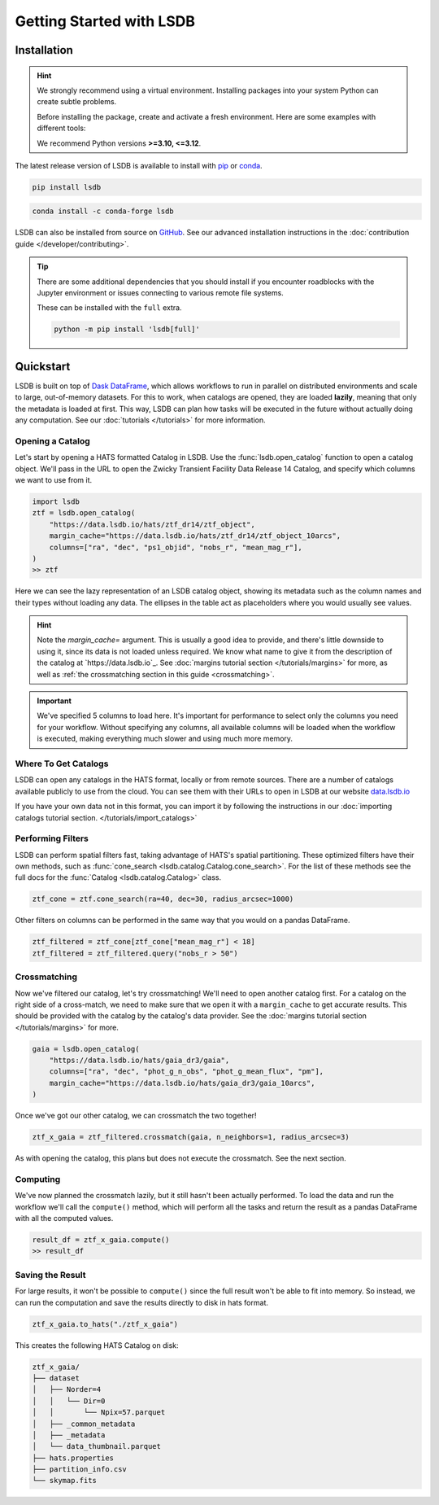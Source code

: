 Getting Started with LSDB
==========================

Installation
--------------------------

.. hint::

    We strongly recommend using a virtual environment. Installing
    packages into your system Python can create subtle problems.

    Before installing the package, create and activate a fresh
    environment. Here are some examples with different tools:

    .. tab-set::

        .. tab-item:: conda

            .. code-block:: bash

                conda create -n lsdb_env python=3.12
                conda activate lsdb_env

        .. tab-item:: venv

            .. code-block:: bash

                python -m venv ./lsdb_env
                source ./lsdb_env/bin/activate

        .. tab-item:: pyenv

            With the pyenv-virtualenv plug-in:

            .. code-block:: bash

                pyenv virtualenv 3.12 lsdb_env
                pyenv local lsdb_env

    We recommend Python versions **>=3.10, <=3.12**.

The latest release version of LSDB is available to install with `pip <https://pypi.org/project/lsdb/>`_ or `conda <https://anaconda.org/conda-forge/lsdb/>`_.

.. code-block:: bash

    pip install lsdb

.. code-block:: bash

    conda install -c conda-forge lsdb

LSDB can also be installed from source on `GitHub <https://github.com/astronomy-commons/lsdb>`_. See our
advanced installation instructions in the :doc:`contribution guide </developer/contributing>`.

.. tip::
    There are some additional dependencies that you should install if you encounter roadblocks with the Jupyter environment or issues connecting to various remote file systems.

    These can be installed with the ``full`` extra.

    .. code-block:: console

        python -m pip install 'lsdb[full]'

Quickstart
--------------------------

LSDB is built on top of `Dask DataFrame <https://docs.dask.org/en/stable/dataframe.html>`_, which allows workflows
to run in parallel on distributed environments and scale to large, out-of-memory datasets. For this to work,
when catalogs are opened, they are loaded **lazily**, meaning that only the metadata is loaded at first. This way, LSDB can plan
how tasks will be executed in the future without actually doing any computation. See our :doc:`tutorials </tutorials>`
for more information.


Opening a Catalog
~~~~~~~~~~~~~~~~~~~~~~~~~~

Let's start by opening a HATS formatted Catalog in LSDB. Use the :func:`lsdb.open_catalog` function to
open a catalog object. We'll pass in the URL to open the Zwicky Transient Facility Data Release 14
Catalog, and specify which columns we want to use from it.


.. code-block:: python

    import lsdb
    ztf = lsdb.open_catalog(
        "https://data.lsdb.io/hats/ztf_dr14/ztf_object",
        margin_cache="https://data.lsdb.io/hats/ztf_dr14/ztf_object_10arcs",
        columns=["ra", "dec", "ps1_objid", "nobs_r", "mean_mag_r"],
    )
    >> ztf

.. image:: _static/ztf_catalog_lazy.png
   :align: center
   :alt: The Lazy LSDB Representation of Gaia DR3


Here we can see the lazy representation of an LSDB catalog object, showing its metadata such as the column
names and their types without loading any data. The ellipses in the table act as placeholders where you would
usually see values.

.. hint::

    Note the `margin_cache=` argument.  This is usually a good idea to provide, and there's little downside to
    using it, since its data is not loaded unless required.  We know what name to give it from the description
    of the catalog at `https://data.lsdb.io`_.  See :doc:`margins tutorial section </tutorials/margins>` for
    more, as well as :ref:`the crossmatching section in this guide <crossmatching>`.


.. important::

    We've specified 5 columns to load here. It's important for performance to select only the columns you need
    for your workflow. Without specifying any columns, all available columns will be loaded when
    the workflow is executed, making everything much slower and using much more memory.


Where To Get Catalogs
~~~~~~~~~~~~~~~~~~~~~~~~~~
LSDB can open any catalogs in the HATS format, locally or from remote sources. There are a number of
catalogs available publicly to use from the cloud. You can see them with their URLs to open in LSDB at our
website `data.lsdb.io <https://data.lsdb.io>`_


If you have your own data not in this format, you can import it by following the instructions in our
:doc:`importing catalogs tutorial section. </tutorials/import_catalogs>`



Performing Filters
~~~~~~~~~~~~~~~~~~~~~~~~~~

LSDB can perform spatial filters fast, taking advantage of HATS's spatial partitioning. These optimized
filters have their own methods, such as :func:`cone_search <lsdb.catalog.Catalog.cone_search>`. For the list
of these methods see the full docs for the :func:`Catalog <lsdb.catalog.Catalog>` class.

.. code-block:: python

    ztf_cone = ztf.cone_search(ra=40, dec=30, radius_arcsec=1000)

Other filters on columns can be performed in the same way that you would on a pandas DataFrame.

.. code-block:: python

    ztf_filtered = ztf_cone[ztf_cone["mean_mag_r"] < 18]
    ztf_filtered = ztf_filtered.query("nobs_r > 50")


.. _crossmatching

Crossmatching
~~~~~~~~~~~~~~~~~~~~~~~~~~

Now we've filtered our catalog, let's try crossmatching! We'll need to open another catalog first. For a
catalog on the right side of a cross-match, we need to make sure that we open it with a ``margin_cache`` to
get accurate results. This should be provided with the catalog by the catalog's data provider. See the
:doc:`margins tutorial section </tutorials/margins>` for more.

.. code-block:: python

    gaia = lsdb.open_catalog(
        "https://data.lsdb.io/hats/gaia_dr3/gaia",
        columns=["ra", "dec", "phot_g_n_obs", "phot_g_mean_flux", "pm"],
        margin_cache="https://data.lsdb.io/hats/gaia_dr3/gaia_10arcs",
    )

Once we've got our other catalog, we can crossmatch the two together!

.. code-block:: python

    ztf_x_gaia = ztf_filtered.crossmatch(gaia, n_neighbors=1, radius_arcsec=3)

As with opening the catalog, this plans but does not execute the crossmatch. See the next section.


Computing
~~~~~~~~~~~~~~~~~~~~~~~~~~

We've now planned the crossmatch lazily, but it still hasn't been actually performed. To load the data and run
the workflow we'll call the ``compute()`` method, which will perform all the tasks and return the result as a
pandas DataFrame with all the computed values.

.. code-block:: python

    result_df = ztf_x_gaia.compute()
    >> result_df

.. image:: _static/ztf_x_gaia.png
   :align: center
   :alt: The result of cross-matching our filtered ztf and gaia


Saving the Result
~~~~~~~~~~~~~~~~~~~~~~~~~~

For large results, it won't be possible to ``compute()`` since the full result won't be able to fit into memory.
So instead, we can run the computation and save the results directly to disk in hats format.

.. code-block:: python

    ztf_x_gaia.to_hats("./ztf_x_gaia")

This creates the following HATS Catalog on disk:

.. code-block::

    ztf_x_gaia/
    ├── dataset
    │   ├── Norder=4
    │   │   └── Dir=0
    │   │       └── Npix=57.parquet
    │   ├── _common_metadata
    │   ├── _metadata
    │   └── data_thumbnail.parquet
    ├── hats.properties
    ├── partition_info.csv
    └── skymap.fits

